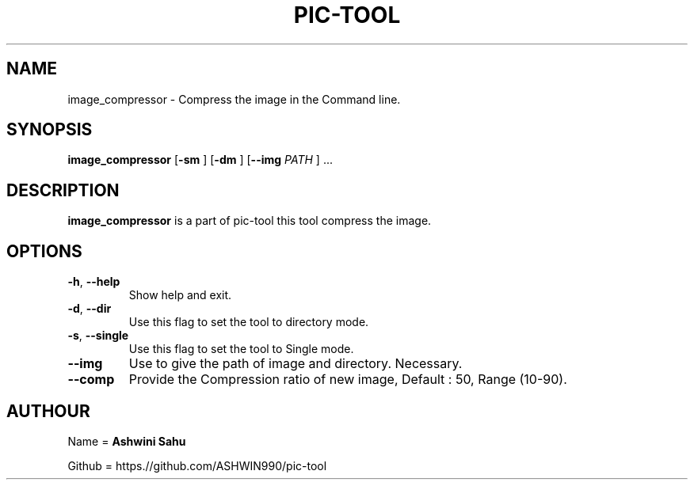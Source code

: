 .TH PIC-TOOL 1

.SH NAME

image_compressor \- Compress the image in the Command line.

.SH SYNOPSIS

.B image_compressor
[\fB\-sm\fR \fR]
[\fB\-dm\fR \fR]
[\fB\-\-img \fIPATH\fR \fR] ...

.SH DESCRIPTION
.B image_compressor 
is a part of pic-tool this tool compress the image.

.SH OPTIONS
.TP
.BR \-h ", " \-\-help
Show help and exit.

.TP
.BR \-d ", " \-\-dir
Use this flag to set the tool to directory mode.

.TP
.BR \-s ", " \-\-single  
Use this flag to set the tool to Single mode.

.TP
.BR \-\-img
Use to give the path of image and directory. Necessary.

.TP
.BR \-\-comp
Provide the Compression ratio of new image, Default : 50, Range (10-90).

.SH AUTHOUR

Name = 
.B Ashwini Sahu 

Github = https.//github.com/ASHWIN990/pic-tool
